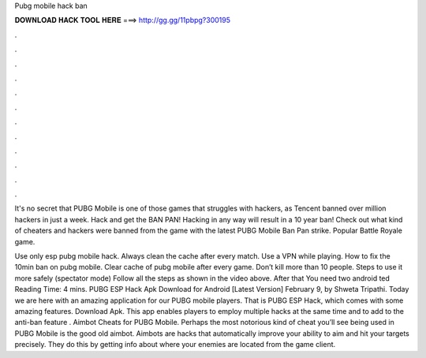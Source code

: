 Pubg mobile hack ban



𝐃𝐎𝐖𝐍𝐋𝐎𝐀𝐃 𝐇𝐀𝐂𝐊 𝐓𝐎𝐎𝐋 𝐇𝐄𝐑𝐄 ===> http://gg.gg/11pbpg?300195



.



.



.



.



.



.



.



.



.



.



.



.

It's no secret that PUBG Mobile is one of those games that struggles with hackers, as Tencent banned over million hackers in just a week. Hack and get the BAN PAN! Hacking in any way will result in a 10 year ban!  Check out what kind of cheaters and hackers were banned from the game with the latest PUBG Mobile Ban Pan strike. Popular Battle Royale game.

Use only esp pubg mobile hack. Always clean the cache after every match. Use a VPN while playing. How to fix the 10min ban on pubg mobile. Clear cache of pubg mobile after every game. Don’t kill more than 10 people. Steps to use it more safely (spectator mode) Follow all the steps as shown in the video above. After that You need two android ted Reading Time: 4 mins. PUBG ESP Hack Apk Download for Android [Latest Version] February 9, by Shweta Tripathi. Today we are here with an amazing application for our PUBG mobile players. That is PUBG ESP Hack, which comes with some amazing features. Download Apk. This app enables players to employ multiple hacks at the same time and to add to the anti-ban feature . Aimbot Cheats for PUBG Mobile. Perhaps the most notorious kind of cheat you’ll see being used in PUBG Mobile is the good old aimbot. Aimbots are hacks that automatically improve your ability to aim and hit your targets precisely. They do this by getting info about where your enemies are located from the game client.
